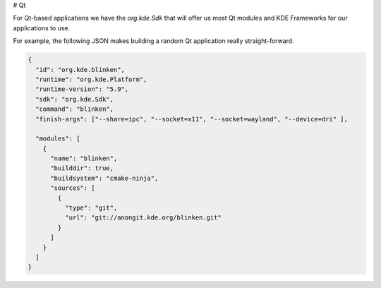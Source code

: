 # Qt

For Qt-based applications we have the `org.kde.Sdk` that will offer us most Qt
modules and KDE Frameworks for our applications to use.

For example, the following JSON makes building a random Qt application really
straight-forward.

.. code-block:: json

    {
      "id": "org.kde.blinken",
      "runtime": "org.kde.Platform",
      "runtime-version": "5.9",
      "sdk": "org.kde.Sdk",
      "command": "blinken",
      "finish-args": ["--share=ipc", "--socket=x11", "--socket=wayland", "--device=dri" ],

      "modules": [
        {
          "name": "blinken",
          "builddir": true,
          "buildsystem": "cmake-ninja",
          "sources": [
            {
              "type": "git",
              "url": "git://anongit.kde.org/blinken.git"
            }
          ]
        }
      ]
    }
